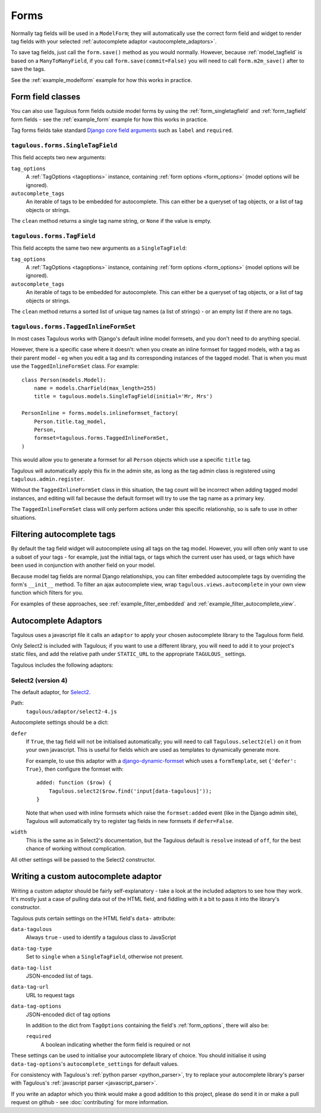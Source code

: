 =====
Forms
=====

Normally tag fields will be used in a ``ModelForm``; they will automatically
use the correct form field and widget to render tag fields with your
selected :ref:`autocomplete adaptor <autocomplete_adaptors>`.

To save tag fields, just call the ``form.save()`` method as you would normally.
However, because :ref:`model_tagfield` is based on a ``ManyToManyField``, if
you call ``form.save(commit=False)`` you will need to call ``form.m2m_save()``
after to save the tags.

See the :ref:`example_modelform` example for how this works in practice.



Form field classes
==================

You can also use Tagulous form fields outside model forms by using the
:ref:`form_singletagfield` and :ref:`form_tagfield` form fields - see the
:ref:`example_form` example for how this works in practice.

Tag forms fields take standard `Django core field arguments <https://docs.djangoproject.com/en/dev/ref/forms/fields/#core-field-arguments>`_
such as ``label`` and ``required``.


.. _form_singletagfield:

``tagulous.forms.SingleTagField``
---------------------------------

This field accepts two new arguments:

``tag_options``
    A :ref:`TagOptions <tagoptions>` instance, containing
    :ref:`form options <form_options>` (model options will be ignored).

``autocomplete_tags``
    An iterable of tags to be embedded for autocomplete. This can either be
    a queryset of tag objects, or a list of tag objects or strings.

The ``clean`` method returns a single tag name string, or ``None`` if the
value is empty.


.. _form_tagfield:

``tagulous.forms.TagField``
---------------------------

This field accepts the same two new arguments as a ``SingleTagField``:

``tag_options``
    A :ref:`TagOptions <tagoptions>` instance, containing
    :ref:`form options <form_options>` (model options will be ignored).

``autocomplete_tags``
    An iterable of tags to be embedded for autocomplete. This can either be
    a queryset of tag objects, or a list of tag objects or strings.

The ``clean`` method returns a sorted list of unique tag names (a list of
strings) - or an empty list if there are no tags.



``tagulous.forms.TaggedInlineFormSet``
--------------------------------------

In most cases Tagulous works with Django's default inline model formsets, and
you don't need to do anything special.

However, there is a specific case where it doesn't: when you create an inline
formset for tagged models, with a tag as their parent model - eg when you edit
a tag and its corresponding instances of the tagged model. That is when you
must use the ``TaggedInlineFormSet`` class. For example::

    class Person(models.Model):
        name = models.CharField(max_length=255)
        title = tagulous.models.SingleTagField(initial='Mr, Mrs')

    PersonInline = forms.models.inlineformset_factory(
        Person.title.tag_model,
        Person,
        formset=tagulous.forms.TaggedInlineFormSet,
    )

This would allow you to generate a formset for all ``Person`` objects which
use a specific ``title`` tag.

Tagulous will automatically apply this fix in the admin site, as long as the
tag admin class is registered using ``tagulous.admin.register``.

Without the ``TaggedInlineFormSet`` class in this situation, the tag count will
be incorrect when adding tagged model instances, and editing will fail because
the default formset will try to use the tag name as a primary key.

The ``TaggedInlineFormSet`` class will only perform actions under this specific
relationship, so is safe to use in other situations.



.. _filter_autocomplete:

Filtering autocomplete tags
===========================

By default the tag field widget will autocomplete using all tags on the tag
model. However, you will often only want to use a subset of your tags - for
example, just the initial tags, or tags which the current user has used, or
tags which have been used in conjunction with another field on your model.

Because model tag fields are normal Django relationships, you can filter
embedded autocomplete tags by overriding the form's ``__init__`` method. To
filter an ajax autocomplete view, wrap ``tagulous.views.autocomplete`` in your
own view function which filters for you.

For examples of these approaches, see :ref:`example_filter_embedded` and
:ref:`example_filter_autocomplete_view`.


.. _autocomplete_adaptors:

Autocomplete Adaptors
=====================

Tagulous uses a javascript file it calls an ``adaptor`` to apply your chosen
autocomplete library to the Tagulous form field.

Only Select2 is included with Tagulous; if you want to use a different library,
you will need to add it to your project's static files, and add the relative
path under ``STATIC_URL`` to the appropriate ``TAGULOUS_`` settings.

Tagulous includes the following adaptors:

Select2 (version 4)
-------------------

The default adaptor, for `Select2 <https://select2.github.io/>`_.

Path:
    ``tagulous/adaptor/select2-4.js``

Autocomplete settings should be a dict:

``defer``
    If ``True``, the tag field will not be initialised automatically; you
    will need to call ``Tagulous.select2(el)`` on it from your own
    javascript. This is useful for fields which are used as templates to
    dynamically generate more.

    For example, to use this adaptor with a
    `django-dynamic-formset <https://github.com/elo80ka/django-dynamic-formset>`_
    which uses a ``formTemplate``, set ``{'defer': True}``, then configure
    the formset with::

        added: function ($row) {
            Tagulous.select2($row.find('input[data-tagulous]'));
        }

    Note that when used with inline formsets which raise the ``formset:added`` event
    (like in the Django admin site), Tagulous will automatically try to register tag
    fields in new formsets if ``defer=False``.

``width``
    This is the same as in Select2's documentation, but the Tagulous
    default is ``resolve`` instead of ``off``, for the best chance of
    working without complication.

All other settings will be passed to the Select2 constructor.



.. _custom_autocomplete_adaptor:

Writing a custom autocomplete adaptor
=====================================

Writing a custom adaptor should be fairly self-explanatory - take a look at the
included adaptors to see how they work. It's mostly just a case of pulling data
out of the HTML field, and fiddling with it a bit to pass it into the library's
constructor.

Tagulous puts certain settings on the HTML field's ``data-`` attribute:

``data-tagulous``
    Always ``true`` - used to identify a tagulous class to JavaScript

``data-tag-type``
    Set to ``single`` when a ``SingleTagField``, otherwise not present.

``data-tag-list``
    JSON-encoded list of tags.

``data-tag-url``
    URL to request tags

``data-tag-options``
    JSON-encoded dict of tag options

    In addition to the dict from ``TagOptions`` containing the field's
    :ref:`form_options`, there will also be:

    ``required``
        A boolean indicating whether the form field is required or not

These settings can be used to initialise your autocomplete library of choice.
You should initialise it using ``data-tag-options``'s ``autocomplete_settings``
for default values.

For consistency with Tagulous's :ref:`python parser <python_parser>`, try to
replace your autocomplete library's parser with Tagulous's
:ref:`javascript parser <javascript_parser>`.

If you write an adaptor which you think would make a good addition to this
project, please do send it in or make a pull request on github - see
:doc:`contributing` for more information.

